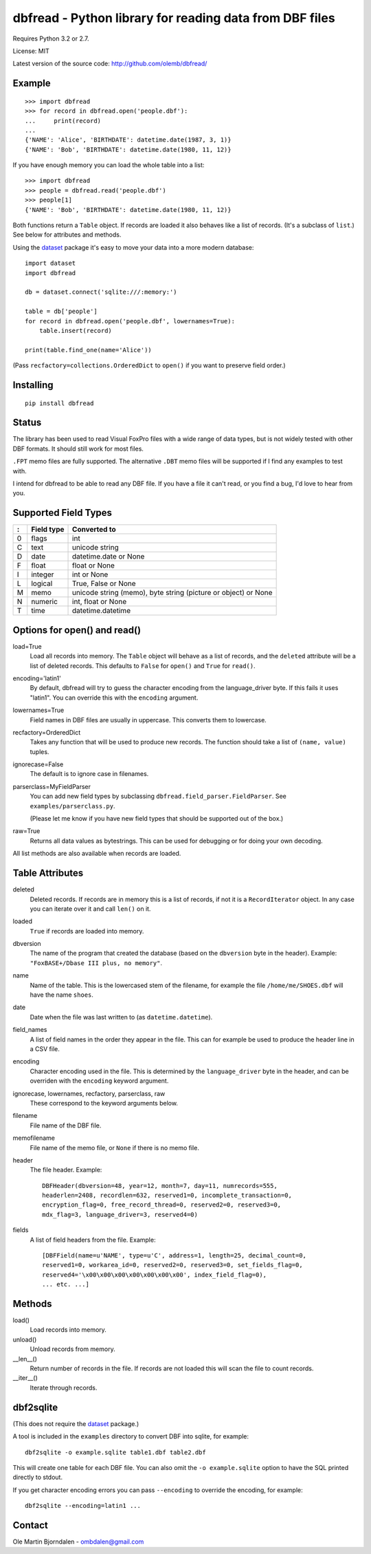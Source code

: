 dbfread - Python library for reading data from DBF files
========================================================

Requires Python 3.2 or 2.7.

License: MIT

Latest version of the source code: http://github.com/olemb/dbfread/


Example
-------

::

    >>> import dbfread
    >>> for record in dbfread.open('people.dbf'):
    ...     print(record)
    ... 
    {'NAME': 'Alice', 'BIRTHDATE': datetime.date(1987, 3, 1)}
    {'NAME': 'Bob', 'BIRTHDATE': datetime.date(1980, 11, 12)}

If you have enough memory you can load the whole table into a list::

    >>> import dbfread
    >>> people = dbfread.read('people.dbf')
    >>> people[1]
    {'NAME': 'Bob', 'BIRTHDATE': datetime.date(1980, 11, 12)}

Both functions return a ``Table`` object. If records are loaded it
also behaves like a list of records. (It's a subclass of ``list``.)
See below for attributes and methods.

Using the `dataset <http://dataset.readthedocs.org/en/latest/>`_
package it's easy to move your data into a more modern database::

    import dataset
    import dbfread

    db = dataset.connect('sqlite:///:memory:')

    table = db['people']
    for record in dbfread.open('people.dbf', lowernames=True):
        table.insert(record)

    print(table.find_one(name='Alice'))

(Pass ``recfactory=collections.OrderedDict`` to ``open()`` if you want
to preserve field order.)


Installing
----------

::

  pip install dbfread

    

Status
------

The library has been used to read Visual FoxPro files with a wide
range of data types, but is not widely tested with other DBF
formats. It should still work for most files.

``.FPT`` memo files are fully supported. The alternative ``.DBT`` memo
files will be supported if I find any examples to test with.

I intend for dbfread to be able to read any DBF file. If you have a
file it can't read, or you find a bug, I'd love to hear from you.


Supported Field Types
---------------------

=  ==========  ========================================================
:  Field type   Converted to
=  ==========  ========================================================
0  flags       int
C  text        unicode string
D  date        datetime.date or None
F  float       float or None
I  integer     int or None
L  logical     True, False or None
M  memo        unicode string (memo), byte string (picture or object)
               or None
N  numeric     int, float or None
T  time        datetime.datetime
=  ==========  ========================================================


Options for open() and read()
-----------------------------

load=True
  Load all records into memory. The ``Table`` object will behave as a
  list of records, and the ``deleted`` attribute will be a list of
  deleted records. This defaults to ``False`` for ``open()`` and
  ``True`` for ``read()``.

encoding='latin1'
  By default, dbfread will try to guess the character encoding from
  the language_driver byte. If this fails it uses "latin1". You can
  override this with the ``encoding`` argument.

lowernames=True
  Field names in DBF files are usually in
  uppercase. This converts them to lowercase.

recfactory=OrderedDict
  Takes any function that will be used to produce new records. The
  function should take a list of ``(name, value)`` tuples.

ignorecase=False
  The default is to ignore case in filenames.

parserclass=MyFieldParser
  You can add new field types by subclassing
  ``dbfread.field_parser.FieldParser``. See ``examples/parserclass.py``.

  (Please let me know if you have new field types that should be
  supported out of the box.)

raw=True
  Returns all data values as bytestrings. This can be used for
  debugging or for doing your own decoding.

All list methods are also available when records are loaded.


Table Attributes
----------------

deleted
  Deleted records. If records are in memory this is a list of records,
  if not it is a ``RecordIterator`` object. In any case you can
  iterate over it and call ``len()`` on it.

loaded
  ``True`` if records are loaded into memory.

dbversion
  The name of the program that created the database (based on the
  ``dbversion`` byte in the header). Example: ``"FoxBASE+/Dbase III
  plus, no memory"``.

name
  Name of the table. This is the lowercased stem of the filename, for
  example the file ``/home/me/SHOES.dbf`` will have the name
  ``shoes``.

date
  Date when the file was last written to (as ``datetime.datetime``).

field_names
  A list of field names in the order they appear in the file. This can
  for example be used to produce the header line in a CSV file.

encoding
  Character encoding used in the file. This is determined by the
  ``language_driver`` byte in the header, and can be overriden with the
  ``encoding`` keyword argument.

ignorecase, lowernames, recfactory, parserclass, raw
  These correspond to the keyword arguments below.

filename
  File name of the DBF file.

memofilename
  File name of the memo file, or ``None`` if there is no memo file.

header
  The file header. Example::

      DBFHeader(dbversion=48, year=12, month=7, day=11, numrecords=555,
      headerlen=2408, recordlen=632, reserved1=0, incomplete_transaction=0,
      encryption_flag=0, free_record_thread=0, reserved2=0, reserved3=0,
      mdx_flag=3, language_driver=3, reserved4=0)

fields
  A list of field headers from the file. Example::

      [DBFField(name=u'NAME', type=u'C', address=1, length=25, decimal_count=0,
      reserved1=0, workarea_id=0, reserved2=0, reserved3=0, set_fields_flag=0,
      reserved4='\x00\x00\x00\x00\x00\x00\x00', index_field_flag=0),
      ... etc. ...]


Methods
-------

load()
   Load records into memory.

unload()
   Unload records from memory.

__len__()
   Return number of records in the file. If records are not
   loaded this will scan the file to count records.

__iter__()
   Iterate through records.



dbf2sqlite
----------

(This does not require the `dataset
<http://dataset.readthedocs.org/en/latest/>`_ package.)

A tool is included in the ``examples`` directory to convert DBF into
sqlite, for example::

    dbf2sqlite -o example.sqlite table1.dbf table2.dbf

This will create one table for each DBF file. You can also omit the
``-o example.sqlite`` option to have the SQL printed directly to
stdout.

If you get character encoding errors you can pass ``--encoding`` to
override the encoding, for example::

   dbf2sqlite --encoding=latin1 ...


Contact
-------

Ole Martin Bjorndalen - ombdalen@gmail.com
